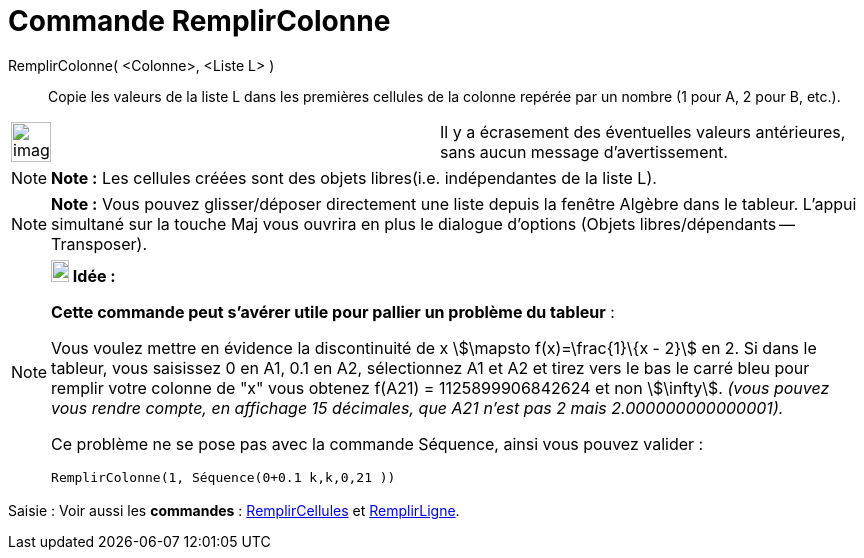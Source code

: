 = Commande RemplirColonne
:page-en: commands/FillColumn
ifdef::env-github[:imagesdir: /fr/modules/ROOT/assets/images]

RemplirColonne( <Colonne>, <Liste L> )::
  Copie les valeurs de la liste L dans les premières cellules de la colonne repérée par un nombre (1 pour A, 2 pour B,
  etc.).

[width="100%",cols="50%,50%",]
|===
a|
image:Ambox_content.png[image,width=40,height=40]

|Il y a écrasement des éventuelles valeurs antérieures, sans aucun message d'avertissement.
|===

[NOTE]
====

*Note :* Les cellules créées sont des objets libres(i.e. indépendantes de la liste L).

====

[NOTE]
====

*Note :* Vous pouvez glisser/déposer directement une liste depuis la fenêtre Algèbre dans le tableur. L'appui simultané
sur la touche [.kcode]#Maj# vous ouvrira en plus le dialogue d'options (Objets libres/dépendants -- Transposer).

====

[NOTE]
====

*image:18px-Bulbgraph.png[Note,title="Note",width=18,height=22] Idée :*

*Cette commande peut s'avérer utile pour pallier un problème du tableur* :

Vous voulez mettre en évidence la discontinuité de x stem:[\mapsto f(x)=\frac{1}\{x - 2}] en 2. Si dans le tableur,
vous saisissez 0 en A1, 0.1 en A2, sélectionnez A1 et A2 et tirez vers le bas le carré bleu pour remplir votre colonne
de "x" vous obtenez f(A21) = 1125899906842624 et non stem:[\infty]. _(vous pouvez vous rendre compte, en affichage 15
décimales, que A21 n'est pas 2 mais 2.000000000000001)._

Ce problème ne se pose pas avec la commande Séquence, ainsi vous pouvez valider :

`++RemplirColonne(1, Séquence(0+0.1 k,k,0,21 ))++`

====

[.kcode]#Saisie :# Voir aussi les *commandes* : xref:/commands/RemplirCellules.adoc[RemplirCellules] et
xref:/commands/RemplirLigne.adoc[RemplirLigne].
